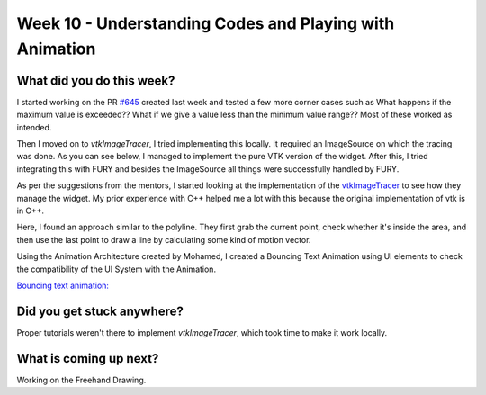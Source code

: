 ========================================================
Week 10 - Understanding Codes and Playing with Animation
========================================================

.. post:: August 10 2022
   :author: Praneeth Shetty
   :tags: google
   :category: gsoc


What did you do this week?
--------------------------
I started working on the PR `#645 <https://github.com/fury-gl/fury/pull/645>`_ created last week and tested a few more corner cases such as What happens if the maximum value is exceeded?? What if we give a value less than the minimum value range??
Most of these worked as intended.

Then I moved on to `vtkImageTracer`, I tried implementing this locally. It required an ImageSource on which the tracing was done. As you can see below, I managed to implement the pure VTK version of the widget. After this, I tried integrating this with FURY and besides the ImageSource all things were successfully handled by FURY.

.. image:: https://user-images.githubusercontent.com/64432063/185802405-b289dbc9-08a3-496a-8cc4-ef8c4d40bf60.gif
    :width: 400
    :align: center

As per the suggestions from the mentors, I started looking at the implementation of the `vtkImageTracer <https://github.com/Kitware/VTK/blob/master/Interaction/Widgets/vtkImageTracerWidget.cxx>`_ to see how they manage the widget. My prior experience with C++ helped me a lot with this because the original implementation of vtk is in C++.

Here, I found an approach similar to the polyline. They first grab the current point, check whether it's inside the area, and then use the last point to draw a line by calculating some kind of motion vector.

Using the Animation Architecture created by Mohamed, I created a Bouncing Text Animation using UI elements to check the compatibility of the UI System with the Animation.

`Bouncing text animation: <https://github.com/ganimtron-10/fury/blob/354e56338d197fe2a29b628e86a16ad7c7a845b5/docs/tutorials/02_ui/viz_ui_text_animation.py>`_

.. image:: https://user-images.githubusercontent.com/64432063/185803066-70e320de-0777-478d-87bf-30767b02efe2.gif
    :width: 400
    :align: center

Did you get stuck anywhere?
---------------------------
Proper tutorials weren't there to implement `vtkImageTracer`, which took time to make it work locally.

What is coming up next?
-----------------------
Working on the Freehand Drawing.
